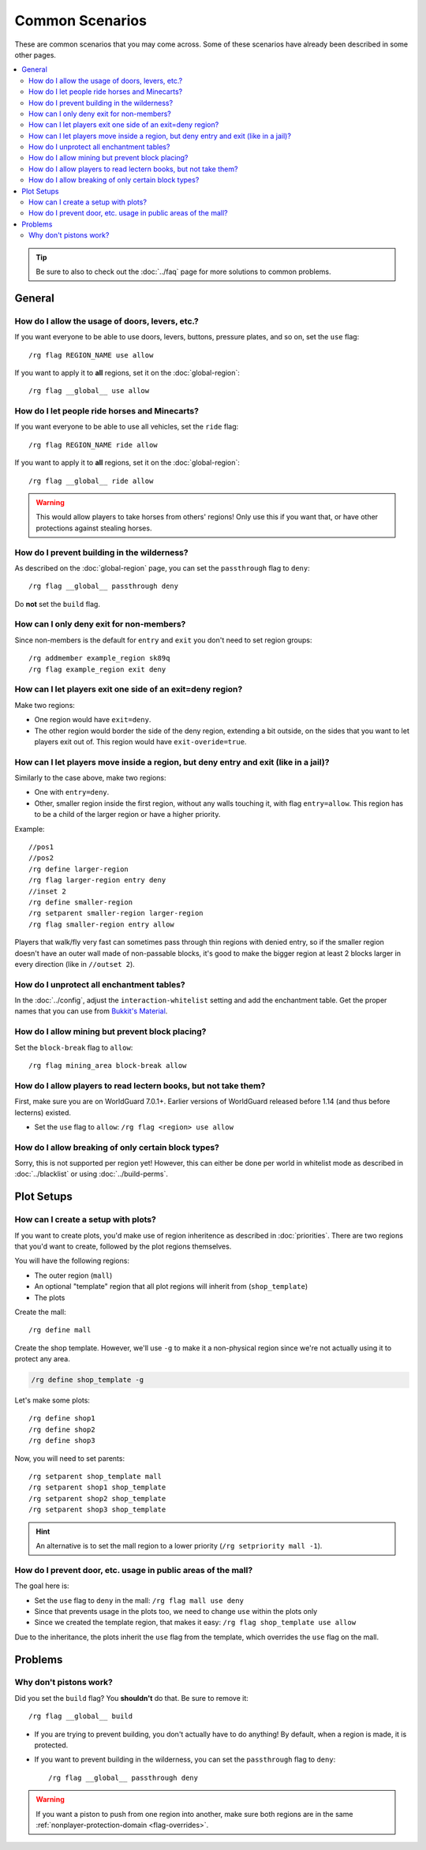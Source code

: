 ================
Common Scenarios
================

These are common scenarios that you may come across. Some of these scenarios have already been described in some other pages.

.. contents::
    :local:
    :backlinks: none

.. tip::
    Be sure to also to check out the :doc:`../faq` page for more solutions to common problems.

General
=======

How do I allow the usage of doors, levers, etc.?
~~~~~~~~~~~~~~~~~~~~~~~~~~~~~~~~~~~~~~~~~~~~~~~~

If you want everyone to be able to use doors, levers, buttons, pressure plates, and so on, set the ``use`` flag::

    /rg flag REGION_NAME use allow

If you want to apply it to **all** regions, set it on the :doc:`global-region`::

    /rg flag __global__ use allow

How do I let people ride horses and Minecarts?
~~~~~~~~~~~~~~~~~~~~~~~~~~~~~~~~~~~~~~~~~~~~~~

If you want everyone to be able to use all vehicles, set the ``ride`` flag::

    /rg flag REGION_NAME ride allow

If you want to apply it to **all** regions, set it on the :doc:`global-region`::

    /rg flag __global__ ride allow

.. warning::

    This would allow players to take horses from others' regions! Only use this if you want that, or have other protections against stealing horses.

How do I prevent building in the wilderness?
~~~~~~~~~~~~~~~~~~~~~~~~~~~~~~~~~~~~~~~~~~~~

As described on the :doc:`global-region` page, you can set the ``passthrough`` flag to ``deny``::

    /rg flag __global__ passthrough deny

Do **not** set the ``build`` flag.

How can I only deny exit for non-members?
~~~~~~~~~~~~~~~~~~~~~~~~~~~~~~~~~~~~~~~~~

Since non-members is the default for ``entry`` and ``exit`` you don't need to set region groups::

    /rg addmember example_region sk89q
    /rg flag example_region exit deny

How can I let players exit one side of an exit=deny region?
~~~~~~~~~~~~~~~~~~~~~~~~~~~~~~~~~~~~~~~~~~~~~~~~~~~~~~~~~~~

Make two regions:

* One region would have ``exit=deny``.
* The other region would border the side of the deny region, extending a bit outside, on the sides that you want to let players exit out of. This region would have ``exit-overide=true``.

How can I let players move inside a region, but deny entry and exit (like in a jail)?
~~~~~~~~~~~~~~~~~~~~~~~~~~~~~~~~~~~~~~~~~~~~~~~~~~~~~~~~~~~

Similarly to the case above, make two regions:

* One with ``entry=deny``.
* Other, smaller region inside the first region, without any walls touching it, with flag ``entry=allow``. This region has to be a child of the larger region or have a higher priority.

Example::

    //pos1
    //pos2
    /rg define larger-region
    /rg flag larger-region entry deny
    //inset 2
    /rg define smaller-region
    /rg setparent smaller-region larger-region
    /rg flag smaller-region entry allow

Players that walk/fly very fast can sometimes pass through thin regions with denied entry, so if the smaller region doesn't have an outer wall made of non-passable blocks, it's good to make the bigger region at least 2 blocks larger in every direction (like in ``//outset 2``).

How do I unprotect all enchantment tables?
~~~~~~~~~~~~~~~~~~~~~~~~~~~~~~~~~~~~~~~~~~

In the :doc:`../config`, adjust the ``interaction-whitelist`` setting and add the enchantment table. Get the proper names that you can use from `Bukkit's Material <https://hub.spigotmc.org/javadocs/bukkit/org/bukkit/Material.html>`_.

How do I allow mining but prevent block placing?
~~~~~~~~~~~~~~~~~~~~~~~~~~~~~~~~~~~~~~~~~~~~~~~~~

Set the ``block-break`` flag to ``allow``::

    /rg flag mining_area block-break allow

How do I allow players to read lectern books, but not take them?
~~~~~~~~~~~~~~~~~~~~~~~~~~~~~~~~~~~~~~~~~~~~~~~~~~~~~~~~~~~~~~~~

First, make sure you are on WorldGuard 7.0.1+. Earlier versions of WorldGuard released before 1.14 (and thus before lecterns) existed.

* Set the ``use`` flag to ``allow``: ``/rg flag <region> use allow``

How do I allow breaking of only certain block types?
~~~~~~~~~~~~~~~~~~~~~~~~~~~~~~~~~~~~~~~~~~~~~~~~~~~~

Sorry, this is not supported per region yet! However, this can either be done per world in whitelist mode as described in :doc:`../blacklist` or using :doc:`../build-perms`.

Plot Setups
===========

How can I create a setup with plots?
~~~~~~~~~~~~~~~~~~~~~~~~~~~~~~~~~~~~

If you want to create plots, you'd make use of region inheritence as described in :doc:`priorities`. There are two regions that you'd want to create, followed by the plot regions themselves.

You will have the following regions:

* The outer region (``mall``)
* An optional "template" region that all plot regions will inherit from (``shop_template``)
* The plots

Create the mall::

    /rg define mall

Create the shop template. However, we'll use ``-g`` to make it a non-physical region since we're not actually using it to protect any area.

.. code-block:: text

    /rg define shop_template -g

Let's make some plots::

    /rg define shop1
    /rg define shop2
    /rg define shop3

Now, you will need to set parents::

    /rg setparent shop_template mall
    /rg setparent shop1 shop_template
    /rg setparent shop2 shop_template
    /rg setparent shop3 shop_template

.. hint::
    An alternative is to set the mall region to a lower priority (``/rg setpriority mall -1``).

How do I prevent door, etc. usage in public areas of the mall?
~~~~~~~~~~~~~~~~~~~~~~~~~~~~~~~~~~~~~~~~~~~~~~~~~~~~~~~~~~~~~~

The goal here is:

* Set the ``use`` flag to ``deny`` in the mall: ``/rg flag mall use deny``
* Since that prevents usage in the plots too, we need to change ``use`` within the plots only
* Since we created the template region, that makes it easy: ``/rg flag shop_template use allow``

Due to the inheritance, the plots inherit the ``use`` flag from the template, which overrides the ``use`` flag on the mall.

Problems
========

Why don't pistons work?
~~~~~~~~~~~~~~~~~~~~~~~

Did you set the ``build`` flag? You **shouldn't** do that. Be sure to remove it::

    /rg flag __global__ build

* If you are trying to prevent building, you don't actually have to do anything! By default, when a region is made, it is protected.
* If you want to prevent building in the wilderness, you can set the ``passthrough`` flag to ``deny``::

    /rg flag __global__ passthrough deny

.. warning::
    If you want a piston to push from one region into another, make sure both regions are in the same :ref:`nonplayer-protection-domain <flag-overrides>`.

